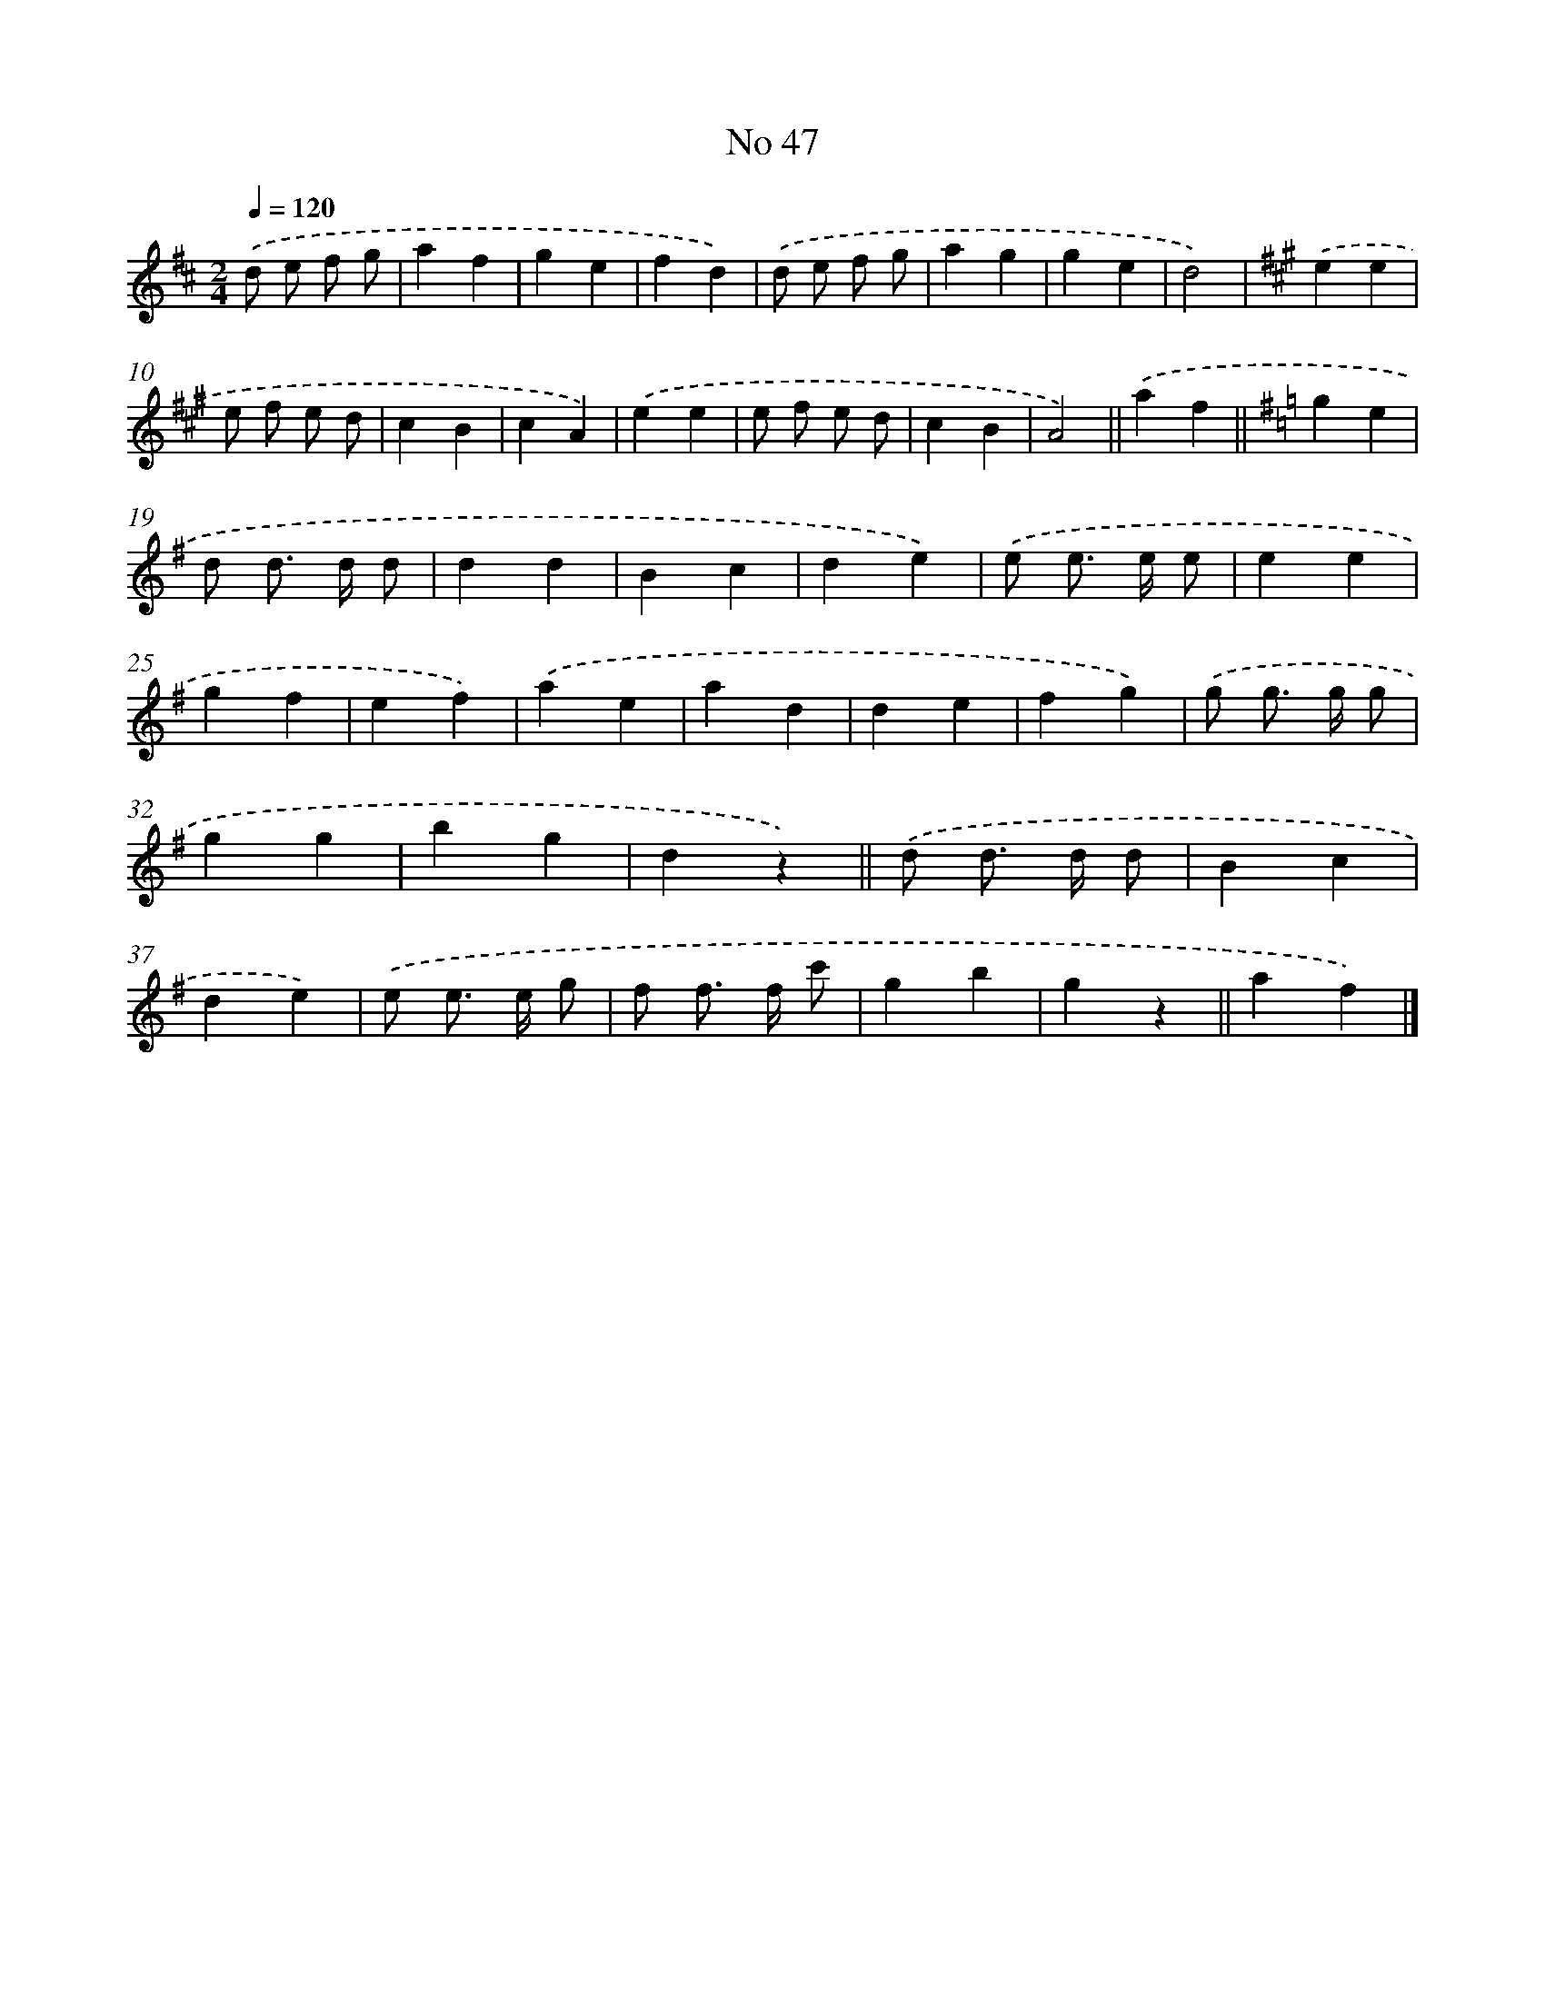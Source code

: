 X: 6507
T: No 47
%%abc-version 2.0
%%abcx-abcm2ps-target-version 5.9.1 (29 Sep 2008)
%%abc-creator hum2abc beta
%%abcx-conversion-date 2018/11/01 14:36:28
%%humdrum-veritas 4255493734
%%humdrum-veritas-data 3712043017
%%continueall 1
%%barnumbers 0
L: 1/4
M: 2/4
Q: 1/4=120
K: D clef=treble
.('d/ e/ f/ g/ |
af |
ge |
fd) |
.('d/ e/ f/ g/ |
ag |
ge |
d2) |
[K:A] .('ee |
e/ f/ e/ d/ |
cB |
cA) |
.('ee |
e/ f/ e/ d/ |
cB |
A2) ||
.('af ||
[K:G] ge [I:setbarnb 19]|
d/ d/> d/ d/ |
dd |
Bc |
de) |
.('e/ e/> e/ e/ |
ee |
gf |
ef) |
.('ae |
ad |
de |
fg) |
.('g/ g/> g/ g/ |
gg |
bg |
dz) ||
.('d/ d/> d/ d/ [I:setbarnb 36]|
Bc |
de) |
.('e/ e/> e/ g/ |
f/ f/> f/ c'/ |
gb |
gz ||
af) |]
